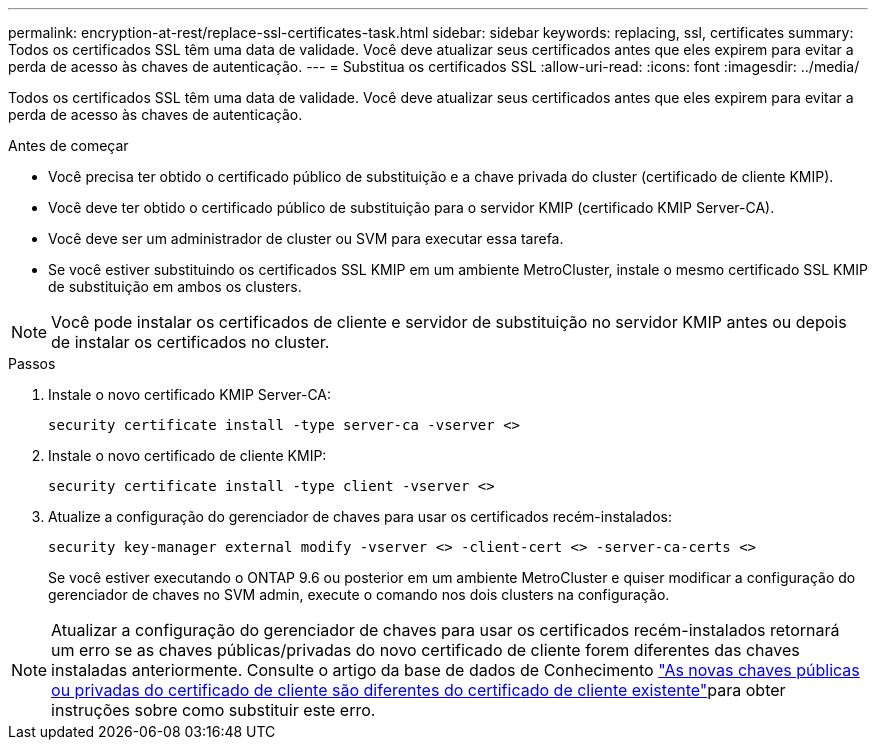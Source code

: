 ---
permalink: encryption-at-rest/replace-ssl-certificates-task.html 
sidebar: sidebar 
keywords: replacing, ssl, certificates 
summary: Todos os certificados SSL têm uma data de validade. Você deve atualizar seus certificados antes que eles expirem para evitar a perda de acesso às chaves de autenticação. 
---
= Substitua os certificados SSL
:allow-uri-read: 
:icons: font
:imagesdir: ../media/


[role="lead"]
Todos os certificados SSL têm uma data de validade. Você deve atualizar seus certificados antes que eles expirem para evitar a perda de acesso às chaves de autenticação.

.Antes de começar
* Você precisa ter obtido o certificado público de substituição e a chave privada do cluster (certificado de cliente KMIP).
* Você deve ter obtido o certificado público de substituição para o servidor KMIP (certificado KMIP Server-CA).
* Você deve ser um administrador de cluster ou SVM para executar essa tarefa.
* Se você estiver substituindo os certificados SSL KMIP em um ambiente MetroCluster, instale o mesmo certificado SSL KMIP de substituição em ambos os clusters.



NOTE: Você pode instalar os certificados de cliente e servidor de substituição no servidor KMIP antes ou depois de instalar os certificados no cluster.

.Passos
. Instale o novo certificado KMIP Server-CA:
+
`security certificate install -type server-ca -vserver <>`

. Instale o novo certificado de cliente KMIP:
+
`security certificate install -type client -vserver <>`

. Atualize a configuração do gerenciador de chaves para usar os certificados recém-instalados:
+
`security key-manager external modify -vserver <> -client-cert <> -server-ca-certs <>`

+
Se você estiver executando o ONTAP 9.6 ou posterior em um ambiente MetroCluster e quiser modificar a configuração do gerenciador de chaves no SVM admin, execute o comando nos dois clusters na configuração.




NOTE: Atualizar a configuração do gerenciador de chaves para usar os certificados recém-instalados retornará um erro se as chaves públicas/privadas do novo certificado de cliente forem diferentes das chaves instaladas anteriormente. Consulte o artigo da base de dados de Conhecimento link:https://kb.netapp.com/Advice_and_Troubleshooting/Data_Storage_Software/ONTAP_OS/The_new_client_certificate_public_or_private_keys_are_different_from_the_existing_client_certificate["As novas chaves públicas ou privadas do certificado de cliente são diferentes do certificado de cliente existente"^]para obter instruções sobre como substituir este erro.
